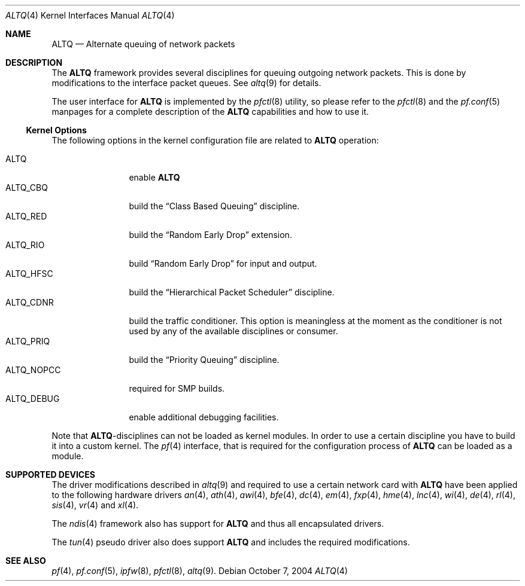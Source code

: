 .\"
.\" Copyright (c) 2004 Max Laier <mlaier@freebsd.org>
.\" All rights reserved.
.\"
.\" Redistribution and use in source and binary forms, with or without
.\" modification, are permitted provided that the following conditions
.\" are met:
.\" 1. Redistributions of source code must retain the above copyright
.\"    notice, this list of conditions and the following disclaimer.
.\" 2. Redistributions in binary form must reproduce the above copyright
.\"    notice, this list of conditions and the following disclaimer in the
.\"    documentation and/or other materials provided with the distribution.
.\"
.\" THIS SOFTWARE IS PROVIDED BY THE AUTHOR AND CONTRIBUTORS ``AS IS'' AND
.\" ANY EXPRESS OR IMPLIED WARRANTIES, INCLUDING, BUT NOT LIMITED TO, THE
.\" IMPLIED WARRANTIES OF MERCHANTABILITY AND FITNESS FOR A PARTICULAR PURPOSE
.\" ARE DISCLAIMED.  IN NO EVENT SHALL THE AUTHOR OR CONTRIBUTORS BE LIABLE
.\" FOR ANY DIRECT, INDIRECT, INCIDENTAL, SPECIAL, EXEMPLARY, OR CONSEQUENTIAL
.\" DAMAGES (INCLUDING, BUT NOT LIMITED TO, PROCUREMENT OF SUBSTITUTE GOODS
.\" OR SERVICES; LOSS OF USE, DATA, OR PROFITS; OR BUSINESS INTERRUPTION)
.\" HOWEVER CAUSED AND ON ANY THEORY OF LIABILITY, WHETHER IN CONTRACT, STRICT
.\" LIABILITY, OR TORT (INCLUDING NEGLIGENCE OR OTHERWISE) ARISING IN ANY WAY
.\" OUT OF THE USE OF THIS SOFTWARE, EVEN IF ADVISED OF THE POSSIBILITY OF
.\" SUCH DAMAGE.
.\"
.\"	$FreeBSD$
.\"
.Dd October 7, 2004
.Dt ALTQ 4
.Os
.Sh NAME
.Nm ALTQ
.Nd Alternate queuing of network packets
.Sh DESCRIPTION
The
.Nm
framework provides several disciplines for queuing outgoing network packets.
This is done by modifications to the interface packet queues.
See
.Xr altq 9
for details.
.Pp
The user interface for
.Nm
is implemented by the
.Xr pfctl 8
utility, so please refer to the
.Xr pfctl 8
and the
.Xr pf.conf 5
manpages for a complete description of the
.Nm
capabilities and how to use it.
.Ss Kernel Options
The following options in the kernel configuration file are related to
.Nm
operation:
.Pp
.Bl -tag -width ".Dv ALTQ_DEBUG" -compact
.It Dv ALTQ
enable
.Nm
.It Dv ALTQ_CBQ
build the
.Dq "Class Based Queuing"
discipline.
.It Dv ALTQ_RED
build the
.Dq "Random Early Drop"
extension.
.It Dv ALTQ_RIO
build
.Dq "Random Early Drop"
for input and output.
.It Dv ALTQ_HFSC
build the
.Dq "Hierarchical Packet Scheduler"
discipline.
.It Dv ALTQ_CDNR
build the traffic conditioner.
This option is meaningless at the moment as the conditioner is not used by
any of the available disciplines or consumer.
.It Dv ALTQ_PRIQ
build the
.Dq "Priority Queuing"
discipline.
.It Dv ALTQ_NOPCC
required for SMP builds.
.It Dv ALTQ_DEBUG
enable additional debugging facilities.
.El
.Pp
Note that
.Nm Ns -disciplines
can not be loaded as kernel modules.
In order to use a certain discipline you have to build it into a custom
kernel.
The
.Xr pf 4
interface, that is required for the configuration process of
.Nm
can be loaded as a module.
.Sh SUPPORTED DEVICES
The driver modifications described in
.Xr altq 9
and required to use a certain network card with
.Nm
have been applied to the following hardware drivers
.Xr an 4 ,
.Xr ath 4 ,
.Xr awi 4 ,
.Xr bfe 4 ,
.Xr dc 4 ,
.Xr em 4 ,
.Xr fxp 4 ,
.Xr hme 4 ,
.Xr lnc 4 ,
.Xr wi 4 ,
.Xr de 4 ,
.Xr rl 4 ,
.Xr sis 4 ,
.Xr vr 4
and
.Xr xl 4 .
.Pp
The
.Xr ndis 4
framework also has support for
.Nm
and thus all encapsulated drivers.
.Pp
The
.Xr tun 4
pseudo driver also does support
.Nm
and includes the required modifications.
.Sh SEE ALSO
.Xr pf 4 ,
.Xr pf.conf 5 ,
.Xr ipfw 8 ,
.Xr pfctl 8 ,
.Xr altq 9 .
